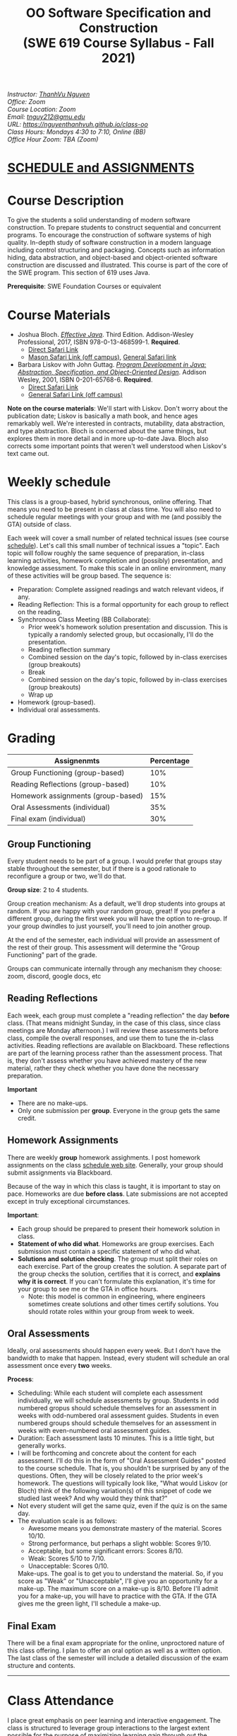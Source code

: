 #+TITLE: OO Software Specification and Construction @@html:<br>@@ (SWE 619 Course Syllabus -  Fall 2021)
#+OPTIONS: ^:nil toc:nil 
#+HTML_HEAD: <link rel="stylesheet" href="https://nguyenthanhvuh.github.io/files/org.css">
#+HTML_HEAD: <link rel="alternative stylesheet" href="https://nguyenthanhvuh.github.io/files/org-orig.css">
  
#+begin_center
#+begin_export html
    <address>
    Instructor: 	<a href="https://nguyenthanhvuh.github.io">ThanhVu Nguyen</a><br>
    Office: 	Zoom<br>
    Course Location: 	Zoom <br>
    Email: 	<a href="mailto:tnguy212@gmu.edu">tnguy212@gmu.edu</a><br>
    URL: 	<a href="https://nguyenthanhvuh.github.io/class-oo">https://nguyenthanhvuh.github.io/class-oo</a><br>
    Class Hours: 	Mondays 4:30 to 7:10, Online (BB)<br>
    Office Hour Zoom: 	TBA (Zoom) <br>
    </address>
#+end_export
#+end_center

* [[./schedule.html][SCHEDULE and ASSIGNMENTS]]
   
* Course Description

  To give the students a solid understanding of modern software construction. To prepare students to construct sequential and concurrent programs. To encourage the construction of software systems of high quality. In-depth study of software construction in a modern language including control structuring and packaging. Concepts such as information hiding, data abstraction, and object-based and object-oriented software construction are discussed and illustrated. This course is part of the core of the SWE program. This section of 619 uses Java.

  *Prerequisite*: SWE Foundation Courses or equivalent

* Course Materials

  * Joshua Bloch. [[https://www.amazon.com/Effective-Java-Joshua-Bloch/dp/0134685997/ref=sr_1_1?dchild=1&keywords=effective+java&qid=1626231154&sr=8-1][/Effective Java/]]. Third Edition. Addison-Wesley Professional, 2017, ISBN 978-0-13-468599-1. *Required*. 
    + [[http://proquest.safaribooksonline.com/book/programming/java/9780134686097][Direct Safari Link]]
    + [[https://learning-oreilly-com.mutex.gmu.edu/library/view/effective-java-3rd/9780134686097/cover.xhtml][Mason Safari Link (off campus)]], [[https://www.oreilly.com/library/view/program-development-in/9780768685299/?ar][General Safari link]]
  - Barbara Liskov with John Guttag. [[https://www.amazon.com/Program-Development-Java-Specification-Object-Oriented/dp/0201657686/ref=sr_1_2?dchild=1&qid=1626231221&refinements=p_27%3ABarbara+Liskov&s=books&sr=1-2&text=Barbara+Liskov][/Program Development in Java: Abstraction, Specification, and Object-Oriented Design/]]. Addison Wesley, 2001, ISBN 0-201-65768-6. *Required*. 
    + [[http://proquest.safaribooksonline.com/book/programming/java/9780768685299][Direct Safari Link]]
    + [[https://learning-oreilly-com.mutex.gmu.edu/library/view/program-development-in/9780768685299/ch1.html][General Safari Link (off campus)]]
      # - Note that you can access the Java 8 APIs at the Oracle site.

  *Note on the course materials*: We'll start with Liskov. Don't worry about the publication date; Liskov is basically a math book, and hence ages remarkably well. We're interested in contracts, mutability, data abstraction, and type abstraction. Bloch is concerned about the same things, but explores them in more detail and in more up-to-date Java. Bloch also corrects some important points that weren't well understood when Liskov's text came out.

* Weekly schedule

  This class is a group-based, hybrid synchronous, online offering. That means you need to be present in class at class time. You will also need to schedule regular meetings with your group and with me (and possibly the GTA) outside of class.
  # This is my second offering of this class in a full-time online format. Mostly, we'll do what I did last fall, but there are some updates and tweaks.

  Each week will cover a small number of related technical issues (see course [[./schedule.html][schedule]]). Let's call this small number of technical issues a "topic". Each topic will follow roughly the same sequence of preparation, in-class learning activities, homework completion and (possibly) presentation, and knowledge assessment. To make this scale in an online environment, many of these activities will be group based. The sequence is:

  - Preparation: Complete assigned readings and watch relevant videos, if any.
  - Reading Reflection: This is a formal opportunity for each group to reflect on the reading.
  - Synchronous Class Meeting (BB Collaborate):
    + Prior week's homework solution presentation and discussion. This is typically a randomly selected group, but occasionally, I'll do the presentation.
    + Reading reflection summary
    + Combined session on the day's topic, followed by in-class exercises (group breakouts)
    + Break
    + Combined session on the day's topic, followed by in-class exercises (group breakouts)
    + Wrap up
  - Homework (group-based).
  - Individual oral assessments.

* Grading

  | Assignenmts                        | Percentage |
  |------------------------------------+------------|
  | Group Functioning (group-based)    |        10% |
  | Reading Reflections (group-based)  |        10% |
  | Homework assignments (group-based) |        15% |
  | Oral Assessments (individual)      |        35% |
  | Final exam (individual)            |        30% |

** Group Functioning

   Every student needs to be part of a group. I would prefer that groups stay stable throughout the semester, but if there is a good rationale to reconfigure a group or two, we'll do that.

   *Group size*: 2 to 4 students.

   Group creation mechanism: As a default, we'll drop students into groups at random. If you are happy with your random group, great! If you prefer a different group, during the first week you will have the option to re-group. If your group dwindles to just yourself, you'll need to join another group.

   At the end of the semester, each individual will provide an assessment of the rest of their group. This assessment will determine the "Group Functioning" part of the grade.

   Groups can communicate internally through any mechanism they choose: zoom, discord, google docs, etc

** Reading Reflections

   Each week, each group must complete a "reading reflection" the day *before* class. (That means midnight Sunday, in the case of this class, since class meetings are Monday afternoon.) I will review these assessments before class, compile the overall responses, and use them to tune the in-class activities. Reading reflections are available on Blackboard. These reflections are part of the learning process rather than the assessment process. That is, they don't assess whether you have achieved mastery of the new material, rather they check whether you have done the necessary preparation.

   *Important*
   * There are no make-ups.
   * Only one submission per *group*. Everyone in the group gets the same credit.

** Homework Assignments

   There are weekly *group* homework assighments. I post homework assignments on the class [[./schedule.html][schedule web site]]. Generally, your group should submit assignments via Blackboard.

   Because of the way in which this class is taught, it is important to stay on pace. Homeworks are due *before class*. Late submissions are not accepted except in truly exceptional circumstances.

   *Important*: 
   * Each group should be prepared to present their homework solution in class.
   * *Statement of who did what*. Homeworks are group exercises. Each submission must contain a specific statement of who did what.
   * *Solutions and solution checking*. The group must split their roles on each exercise. Part of the group creates the solution. A separate part of the group checks the solution, certifies that it is correct, and *explains why it is correct*. If you can't formulate this explanation, it's time for your group to see me or the GTA in office hours.
     + Note: this model is common in engineering, where engineers sometimes create solutions and other times certify solutions. You should rotate roles within your group from week to week.

** Oral Assessments

   Ideally, oral assessments should happen every week. But I don't have the bandwidth to make that happen. Instead, every student will schedule an oral assessment once every *two* weeks.

   *Process*:
   * Scheduling: While each student will complete each assessment individually, we will schedule assessments by group. Students in odd numbered gropus should schedule themselves for an assessment in weeks with odd-numbered oral assessment guides. Students in even numbered groups should schedule themselves for an assessment in weeks with even-numbered oral assessment guides.
   * Duration: Each assessment lasts 10 minutes. This is a little tight, but generally works.
   * I will be forthcoming and concrete about the content for each assessment. I'll do this in the form of "Oral Assessment Guides" posted to the course schedule. That is, you shouldn't be surprised by any of the questions. Often, they will be closely related to the prior week's homework. The questions will typically look like, "What would Liskov (or Bloch) think of the following variation(s) of this snippet of code we studied last week? And why would they think that?"
   * Not every student will get the same quiz, even if the quiz is on the same day.
   * The evaluation scale is as follows:
     + Awesome means you demonstrate mastery of the material. Scores 10/10.
     + Strong performance, but perhaps a slight wobble: Scores 9/10.
     + Acceptable, but some significant errors: Scores 8/10.
     + Weak: Scores 5/10 to 7/10.
     + Unacceptable: Scores 0/10.
     Make-ups. The goal is to get you to understand the material. So, if you score as "Weak" or "Unacceptable", I'll give you an opportunity for a make-up. The maximum score on a make-up is 8/10. Before I'll admit you for a make-up, you will have to practice with the GTA. If the GTA gives me the green light, I'll schedule a make-up.

** Final Exam

   There will be a final exam appropriate for the online, unproctored nature of this class offering. I plan to offer an oral option as well as a written option. The last class of the semester will include a detailed discussion of the exam structure and contents.

   -----

* Class Attendance

  I place great emphasis on peer learning and interactive engagement. The class is structured to leverage group interactions to the largest extent possible for the purpose of maximizing learning gain through out the semester.

  Bottome line: It's important to be in class.

* In-Class Exercises

  I plan an in-class exercise for every class. Students will work in their designated group. Some of these exercises need a Java development environment. Very often, the in-class exercises will be closely related to an upcoming homework assignment.

* ShowMe Videos/Other videos

  The course schedule page links to a number of short videos created by [[https://cs.gmu.edu/~pammann/][Paul Ammann]] with the ShowMe service. Some students find these helpful for grasping key points from various lectures.
  # Several items of note:
  # - Each ShowMe captures an interaction a student has with me. Such interactions can help students master the material more effectively than having me drone on solo.
  # - I am interested in creating more ShowMe videos for other topics in the course. Contact me if you would like to help me do this.
  # - I am open to redoing existing topics if there is something you think could be done better.
  # - Other videos are just me.

* Record Keeping

  We'll use Blackboard to maintain *RAW* scores and attendance data. Grades are computed according to this syllabus. There is a column in BB labeled "TOTAL": Ignore it; it's meaningless for this class. (BB, in typical BB arrogance, does not give me the option of disabling or hiding this column.)

  It's the student's responsibility to ensure that Blackboard records are correct. (I'm happy to correct errors.)

  Every semester, I get email from students wondering why there grade doesn't correspond to the TOTAL column in BB. Please don't be the student who sends me this message.

# * Email

#   Please note that questions of general interest should not be emailed to me. Post on Piazza instead.

# * Virginia Privacy Laws

#   The state of Virginia now has laws that require the University (including me) not to disclose student email addresses, phone numbers, and addresses. This will impact communications in this class as follows:
#   - Communicating via email with groups of students is problematic. (Bcc is a partial but not very good, solution.) As far as I have been able to determine, Piazza does not make student emails visible to other students, even though instructors can see email addresses. Hence, this is another reason to favor the Piazza forum.
#   - *You* can choose to disclose your email whenever and wherever you wish. That's up to you.

# * Piazza

#   I find anonymous discussions unhelpful in this class; here learning is predicated on interactions. Plus, part of your education is to learn to stand behind your questions and ideas. That's how employees function in the working world. Piazza allows partial, but not complete, control of anonymous posts. Should someone post anonymously, I will ask the poster to change the visibility and ask the class not to respond to the anonymous version.


  -----

* Honor Code

  As with all GMU courses, SWE 619 is governed by the [[http://oai.gmu.edu/the-mason-honor-code/][GMU Honor Code]]. In this course, all oral assessments and the final exam carry with them an implicit statement that it is the sole work of the author. Further, all group submissions require a statement of participation from each member of the group.

* Learning Disabilities

  Students with learning disabilities (or other conditions documented with GMU Office of Disability Services) who need academic accommodations should see me and contact the [[http://ods.gmu.edu/][Disability Resource Center]] (DRC) at (703)993-2474. I am more than happy to assist you, but all academic accommodations must be arranged through the DRC.

  -----
* Acknowledgement
  This class is heavily modeled after [[https://cs.gmu.edu/~pammann/][Paul Ammann]]'s [[https://cs.gmu.edu/~pammann/619.html][SWE619 course]].

  
  -----
* Links
  - [[./index.html][Syllabus]]
  - [[./schedule.html][Schedule]]

